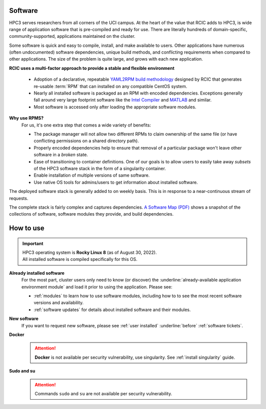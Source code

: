 .. _software:

Software 
=========

HPC3 serves researchers from all corners of the UCI campus. At the heart of the value that RCIC adds 
to HPC3, is wide range of application software that is pre-compiled and ready for use. There are 
literally hundreds of domain-specific, community-supported, applications maintained on the cluster.

Some software is quick and easy to compile, install, and make available to users. Other applications 
have numerous (often undocumented) software dependencies, unique build methods, and conflicting 
requirements when compared to other applications.
The size of the problem is quite large, and grows with each new application.

**RCIC uses a multi-factor approach to provide a stable and flexible environment**

  * Adoption of a declarative, repeatable
    `YAML2RPM build methodology <https://github.com/RCIC-UCI-Public/yaml2rpm>`_ designed by RCIC  that
    generates re-usable :term:`RPM` that can installed on any compatible CentOS system.
  * Nearly all installed software is packaged as an RPM with encoded dependencies.
    Exceptions generally fall around very large footprint software like the
    `Intel Compiler <https://software.intel.com/content/www/us/en/develop/tools/compilers.html>`_
    and `MATLAB <https://www.mathworks.com>`_ and similar.
  * Most software is accessed only after loading the
    appropriate software modules.


**Why use RPMS?**
  For us, it's one extra step that comes a wide variety of benefits:

  * The package manager will not allow two different RPMs to claim ownership of the same file
    (or have conflicting permissions on a shared directory path).
  * Properly encoded dependencies help to ensure that removal of a particular package won't leave other software in a *broken* state.
  * Ease of transitioning to container definitions. One of our goals is to allow users to easily take away *subsets* of 
    the HPC3 software stack in the form of a singularity container.
  * Enable installation of  multiple versions of same software.
  * Use native OS tools for admins/users to get information about installed software.

The deployed software stack is generally added to on weekly basis. This is in response to a near-continuous
stream of requests. 

The complete stack is fairly complex and captures dependencies. 
`A Software Map (PDF) </_static/software-latest.pdf>`_ shows a snapshot
of the collections of software, software modules they provide, and build dependencies.

.. _software use:

How to use
==========

.. important:: | HPC3 operating system is **Rocky Linux 8** (as of August 30, 2022).
               | All installed software is compiled specifically for this OS.

**Already installed software**
  For the most part, cluster users only need to know (or discover) the
  :underline:`already-available application environment module` and load 
  it prior to using the application. Please see:

  * :ref:`modules` to learn how to use software modules, including 
    how to to see the most recent software versions and availability. 
  * :ref:`software updates` for details about installed software and their modules.

**New software**
  If you want to request new software, please see :ref:`user installed` :underline:`before` :ref:`software tickets`.

**Docker**
  .. attention:: **Docker** is not available per security vulnerability, use
                 singularity. See :ref:`install singularity` guide.

**Sudo and su**
  .. attention:: Commands ``sudo`` and ``su`` are not available per security vulnerability.




